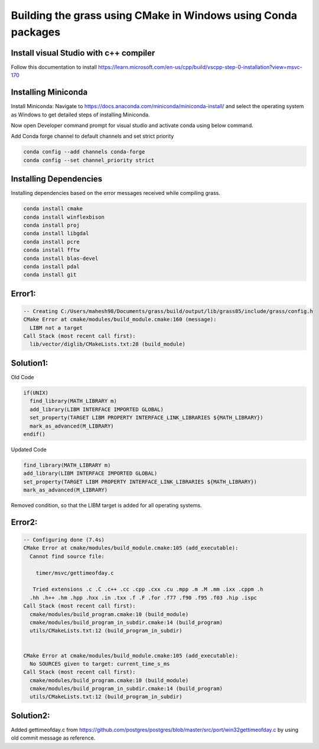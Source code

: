 Building the grass using CMake in Windows using Conda packages
=============================================================

Install visual Studio with c++ compiler
---------------------------------------

Follow this documentation to install https://learn.microsoft.com/en-us/cpp/build/vscpp-step-0-installation?view=msvc-170


Installing Miniconda
-----------------------

Install Miniconda:
Navigate to https://docs.anaconda.com/miniconda/miniconda-install/ and select the operating system as Windows to get detailed steps of installing Miniconda. 

Now open Developer command prompt for visual studio and activate conda using below command.

.. code-block:: bash
   conda activate

Add Conda forge channel to default channels and set strict priority

.. code-block:: bash

   conda config --add channels conda-forge
   conda config --set channel_priority strict


Installing Dependencies
-----------------------
   
Installing dependencies based on the error messages received while compiling grass.


.. code-block:: bash

   conda install cmake
   conda install winflexbison
   conda install proj
   conda install libgdal
   conda install pcre
   conda install fftw
   conda install blas-devel
   conda install pdal
   conda install git


Error1:
-------

.. code-block::

   -- Creating C:/Users/mahesh98/Documents/grass/build/output/lib/grass85/include/grass/config.h
   CMake Error at cmake/modules/build_module.cmake:160 (message):
     LIBM not a target
   Call Stack (most recent call first):
     lib/vector/diglib/CMakeLists.txt:28 (build_module)

Solution1:
---------

Old Code

.. code-block::

   if(UNIX)
     find_library(MATH_LIBRARY m)
     add_library(LIBM INTERFACE IMPORTED GLOBAL)
     set_property(TARGET LIBM PROPERTY INTERFACE_LINK_LIBRARIES ${MATH_LIBRARY})
     mark_as_advanced(M_LIBRARY)
   endif()

Updated Code

.. code-block::

   find_library(MATH_LIBRARY m)
   add_library(LIBM INTERFACE IMPORTED GLOBAL)
   set_property(TARGET LIBM PROPERTY INTERFACE_LINK_LIBRARIES ${MATH_LIBRARY})
   mark_as_advanced(M_LIBRARY)

Removed condition, so that the LIBM target is added for all operating systems.

Error2:
-------

.. code-block::

   -- Configuring done (7.4s)
   CMake Error at cmake/modules/build_module.cmake:105 (add_executable):
     Cannot find source file:
  
       timer/msvc/gettimeofday.c
  
      Tried extensions .c .C .c++ .cc .cpp .cxx .cu .mpp .m .M .mm .ixx .cppm .h
     .hh .h++ .hm .hpp .hxx .in .txx .f .F .for .f77 .f90 .f95 .f03 .hip .ispc
   Call Stack (most recent call first):
     cmake/modules/build_program.cmake:10 (build_module)
     cmake/modules/build_program_in_subdir.cmake:14 (build_program)
     utils/CMakeLists.txt:12 (build_program_in_subdir)
  
  
   CMake Error at cmake/modules/build_module.cmake:105 (add_executable):
     No SOURCES given to target: current_time_s_ms
   Call Stack (most recent call first):
     cmake/modules/build_program.cmake:10 (build_module)
     cmake/modules/build_program_in_subdir.cmake:14 (build_program)
     utils/CMakeLists.txt:12 (build_program_in_subdir)


Solution2:
---------

Added gettimeofday.c from https://github.com/postgres/postgres/blob/master/src/port/win32gettimeofday.c by using old commit message as reference.


